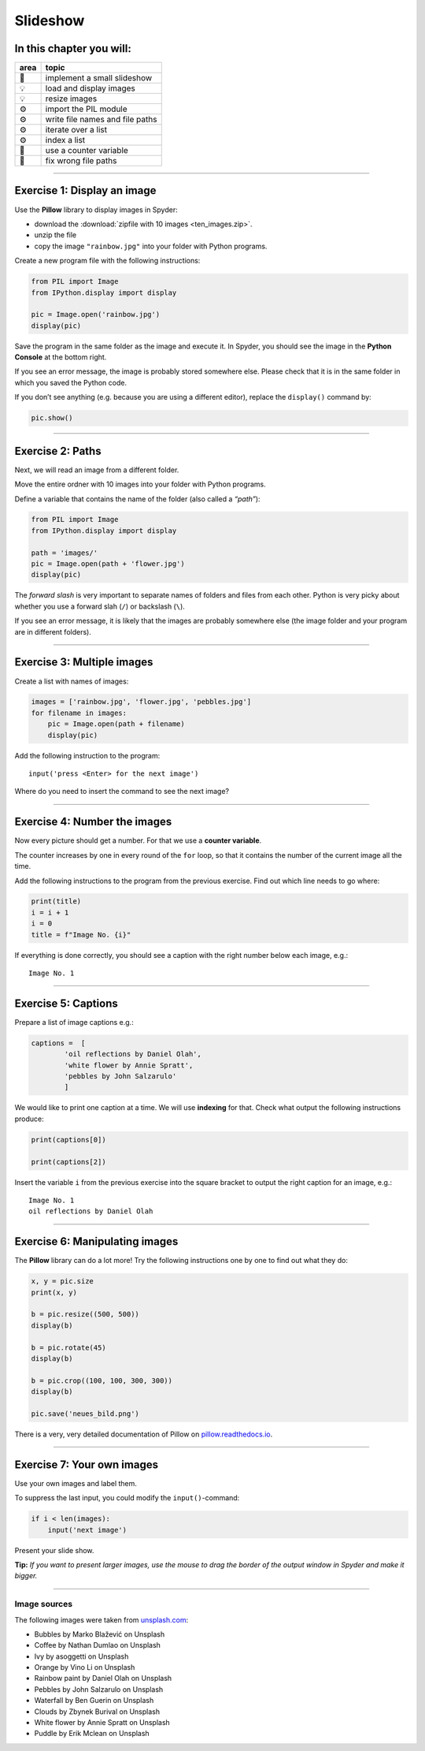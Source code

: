 Slideshow
=========

.. figure:: slideshow.png
   :alt: Example output

In this chapter you will:
~~~~~~~~~~~~~~~~~~~~~~~~~

==== ===============================
area topic
==== ===============================
🚀   implement a small slideshow
💡   load and display images
💡   resize images
⚙    import the PIL module
⚙    write file names and file paths
⚙    iterate over a list
⚙    index a list
🔀   use a counter variable
🐞   fix wrong file paths
==== ===============================

--------------

Exercise 1: Display an image
~~~~~~~~~~~~~~~~~~~~~~~~~~~~

Use the **Pillow** library to display images in Spyder:

-  download the :download:`zipfile with 10 images <ten_images.zip>`.
-  unzip the file
-  copy the image ``"rainbow.jpg"`` into your folder with Python
   programs.

Create a new program file with the following instructions:

.. code:: python3

   from PIL import Image
   from IPython.display import display

   pic = Image.open('rainbow.jpg')
   display(pic)

Save the program in the same folder as the image and execute it. In
Spyder, you should see the image in the **Python Console** at the bottom
right.

If you see an error message, the image is probably stored somewhere
else. Please check that it is in the same folder in which you saved the
Python code.

If you don’t see anything (e.g. because you are using a different
editor), replace the ``display()`` command by:

.. code:: python3

   pic.show()

--------------

Exercise 2: Paths
~~~~~~~~~~~~~~~~~

Next, we will read an image from a different folder.

Move the entire ordner with 10 images into your folder with Python
programs.

Define a variable that contains the name of the folder (also called a
*“path”*):

.. code:: python3

   from PIL import Image
   from IPython.display import display

   path = 'images/'
   pic = Image.open(path + 'flower.jpg')
   display(pic)

The *forward slash* is very important to separate names of folders and
files from each other. Python is very picky about whether you use a
forward slah (``/``) or backslash (``\``).

If you see an error message, it is likely that the images are probably
somewhere else (the image folder and your program are in different
folders).

--------------

Exercise 3: Multiple images
~~~~~~~~~~~~~~~~~~~~~~~~~~~

Create a list with names of images:

.. code:: python3

   images = ['rainbow.jpg', 'flower.jpg', 'pebbles.jpg']
   for filename in images:
       pic = Image.open(path + filename)
       display(pic)

Add the following instruction to the program:

::

   input('press <Enter> for the next image')

Where do you need to insert the command to see the next image?

--------------

Exercise 4: Number the images
~~~~~~~~~~~~~~~~~~~~~~~~~~~~~

Now every picture should get a number. For that we use a **counter
variable**.

The counter increases by one in every round of the ``for`` loop, so that
it contains the number of the current image all the time.

Add the following instructions to the program from the previous
exercise. Find out which line needs to go where:

.. code:: python3

   print(title)
   i = i + 1
   i = 0
   title = f"Image No. {i}"

If everything is done correctly, you should see a caption with the right
number below each image, e.g.:

::

   Image No. 1

--------------

Exercise 5: Captions
~~~~~~~~~~~~~~~~~~~~

Prepare a list of image captions e.g.:

.. code:: python3

   captions =  [
           'oil reflections by Daniel Olah',
           'white flower by Annie Spratt',
           'pebbles by John Salzarulo'
           ]

We would like to print one caption at a time. We will use **indexing**
for that. Check what output the following instructions produce:

.. code:: python3

   print(captions[0])

   print(captions[2])

Insert the variable ``i`` from the previous exercise into the square
bracket to output the right caption for an image, e.g.:

::

   Image No. 1
   oil reflections by Daniel Olah

--------------

Exercise 6: Manipulating images
~~~~~~~~~~~~~~~~~~~~~~~~~~~~~~~

The **Pillow** library can do a lot more! Try the following instructions
one by one to find out what they do:

.. code:: python3

   x, y = pic.size
   print(x, y)

   b = pic.resize((500, 500))
   display(b)

   b = pic.rotate(45)
   display(b)

   b = pic.crop((100, 100, 300, 300))
   display(b)

   pic.save('neues_bild.png')

There is a very, very detailed documentation of Pillow on
`pillow.readthedocs.io <https://pillow.readthedocs.io>`__.

--------------

Exercise 7: Your own images
~~~~~~~~~~~~~~~~~~~~~~~~~~~

Use your own images and label them.

To suppress the last input, you could modify the ``input()``-command:

.. code:: python3

   if i < len(images):
       input('next image')

Present your slide show.

**Tip:** *If you want to present larger images, use the mouse to drag
the border of the output window in Spyder and make it bigger.*

--------------

Image sources
-------------

The following images were taken from
`unsplash.com <https://unsplash.com>`__:

-  Bubbles by Marko Blažević on Unsplash
-  Coffee by Nathan Dumlao on Unsplash
-  Ivy by asoggetti on Unsplash
-  Orange by Vino Li on Unsplash
-  Rainbow paint by Daniel Olah on Unsplash
-  Pebbles by John Salzarulo on Unsplash
-  Waterfall by Ben Guerin on Unsplash
-  Clouds by Zbynek Burival on Unsplash
-  White flower by Annie Spratt on Unsplash
-  Puddle by Erik Mclean on Unsplash
